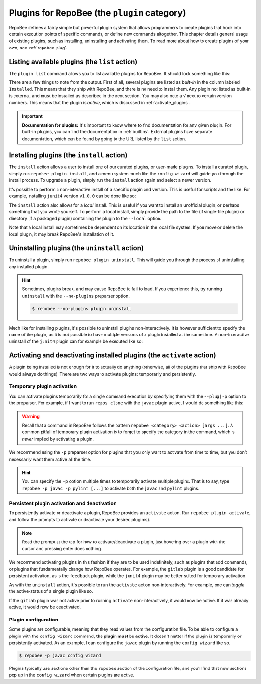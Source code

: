 .. _plugins:

Plugins for RepoBee (the ``plugin`` category)
*********************************************

RepoBee defines a fairly simple but powerful plugin system that allows
programmers to create plugins that hook into certain execution points of
specific commands, or define new commands altogether. This chapter details
general usage of existing plugins, such as installing, uninstalling and
activating them. To read more about how to create plugins of your own, see
:ref:`repobee-plug`.

.. _list of plugins:


Listing available plugins (the ``list`` action)
===============================================

The ``plugin list`` command allows you to list available plugins for RepoBee.
It should look something like this:


.. code-block:: bash
	:caption: Sample output from the ``plugin list`` command

	$ repobee plugin list
	╒═══════════╤══════════════════════════════════════════╤═══════════════════════════════════════════════════════╤══════════╤════════════════╕
	│ Name      │ Description                              │ URL                                                   │ Latest   │ Installed      │
	│           │                                          │                                                       │          │ (√ = active)   │
	╞═══════════╪══════════════════════════════════════════╪═══════════════════════════════════════════════════════╪══════════╪════════════════╡
	│ junit4    │ Plugin for RepoBee that runs JUnit4 on   │ https://github.com/repobee/repobee-junit4             │ v1.0.0   │ v1.0.0         │
	│           │ cloned repos                             │                                                       │          │                │
	├───────────┼──────────────────────────────────────────┼───────────────────────────────────────────────────────┼──────────┼────────────────┤
	│ feedback  │ A RepoBee plugin for opening feedback    │ https://github.com/repobee/repobee-feedback           │ v0.6.2   │ v0.6.2 √       │
	│           │ issues in on student issue trackers      │                                                       │          │                │
	├───────────┼──────────────────────────────────────────┼───────────────────────────────────────────────────────┼──────────┼────────────────┤
	│ sanitizer │ A plugin for sanitizing master           │ https://github.com/repobee/repobee-sanitizer          │ v0.1.0   │ -              │
	│           │ repositories before distribution to      │                                                       │          │                │
	│           │ students                                 │                                                       │          │                │
	├───────────┼──────────────────────────────────────────┼───────────────────────────────────────────────────────┼──────────┼────────────────┤
	│ csvgrades │ A plugin for RepoBee that parses the     │ https://github.com/repobee/repobee-csvgrades          │ v0.2.0   │ -              │
	│           │ JSON file produced by list-issues to     │                                                       │          │                │
	│           │ report grades into a CSV file            │                                                       │          │                │
	├───────────┼──────────────────────────────────────────┼───────────────────────────────────────────────────────┼──────────┼────────────────┤
	│ gitlab    │ Makes RepoBee compatible with GitLab     │ https://repobee.readthedocs.io/en/stable/plugins.html │ N/A      │ built-in       │
	├───────────┼──────────────────────────────────────────┼───────────────────────────────────────────────────────┼──────────┼────────────────┤
	│ javac     │ Runs javac on student repos after        │ https://repobee.readthedocs.io/en/stable/plugins.html │ N/A      │ built-in       │
	│           │ cloning                                  │                                                       │          │                │
	├───────────┼──────────────────────────────────────────┼───────────────────────────────────────────────────────┼──────────┼────────────────┤
	│ pairwise  │ Makes peer review allocation pairwise    │ https://repobee.readthedocs.io/en/stable/plugins.html │ N/A      │ built-in       │
	│           │ (if student A reviews student B, then    │                                                       │          │                │
	│           │ student B reviews student A)             │                                                       │          │                │
	├───────────┼──────────────────────────────────────────┼───────────────────────────────────────────────────────┼──────────┼────────────────┤
	│ pylint    │ Runs pylint on student repos after       │ https://repobee.readthedocs.io/en/stable/plugins.html │ N/A      │ built-in       │
	│           │ cloning                                  │                                                       │          │                │
	├───────────┼──────────────────────────────────────────┼───────────────────────────────────────────────────────┼──────────┼────────────────┤
	│ query     │ An experimental query command for        │ https://repobee.readthedocs.io/en/stable/plugins.html │ N/A      │ built-in       │
	│           │ querying the hooks results file (NOTE:   │                                                       │          │                │
	│           │ This plugin is not stable)               │                                                       │          │                │
	├───────────┼──────────────────────────────────────────┼───────────────────────────────────────────────────────┼──────────┼────────────────┤
	│ tamanager │ Manager plugin for adding and removing   │ https://repobee.readthedocs.io/en/stable/plugins.html │ N/A      │ built-in √     │
	│           │ teachers/teaching assistants from the    │                                                       │          │                │
	│           │ taget organization. Teachers are granted │                                                       │          │                │
	│           │ read access to all repositories in the   │                                                       │          │                │
	│           │ organization. This plugin should not be  │                                                       │          │                │
	│           │ used with GitLab due to performance      │                                                       │          │                │
	│           │ issues. (NOTE: This plugin is not stable │                                                       │          │                │
	│           │ yet and may change without notice)       │                                                       │          │                │
	╘═══════════╧══════════════════════════════════════════╧═══════════════════════════════════════════════════════╧══════════╧════════════════╛

There are a few things to note from the output. First of all, several plugins
are listed as *built-in* in the column labeled ``Installed``. This means that
they ship with RepoBee, and there is no need to install them. Any plugin not
listed as built-in is external, and must be installed as described in the next
section. You may also note a ``√`` next to certain version numbers. This means
that the plugin is *active*, which is discussed in :ref:`activate_plugins`.

.. important::

    **Documentation for plugins:** It's important to know where to find
    documentation for any given plugin. For built-in plugins, you can find the
    documentation in :ref:`builtins`. External plugins have separate
    documentation, which can be found by going to the URL listed by the
    ``list`` action.

.. _configure_plugs:

Installing plugins (the ``install`` action)
===========================================

The ``install`` action allows a user to install one of our curated plugins, or
user-made plugins. To install a curated plugin, simply run ``repobee plugin
install``, and a menu system much like the ``config wizard`` will guide you
through the install process. To upgrade a plugin, simply run the ``install``
action again and select a newer version.

It's possible to perform a non-interactive install of a specific plugin and
version. This is useful for scripts and the like. For example, installing
``junit4`` version ``v1.0.0`` can be done like so:

.. code-block:: bash
    :caption: Non-interactive install of a plugin

    $ repobee plugin install --plugin-spec junit4@v1.0.0

The ``install`` action also allows for a *local* install. This is useful if you
want to install an unofficial plugin, or perhaps something that you wrote
yourself. To perform a local install, simply provide the path to the file (if
single-file plugin) or directory (if a packaged plugin) containing the plugin
to the ``--local`` option.

.. code-block:: bash
    :caption: Example of a local plugin install

    $ repobee plugin install --local path/to/plugin

Note that a local install may sometimes be dependent on its location in the
local file system. If you move or delete the local plugin, it may break
RepoBee's installation of it.

Uninstalling plugins (the ``uninstall`` action)
===============================================

To uninstall a plugin, simply run ``repobee plugin uninstall``. This will guide
you through the process of uninstalling any installed plugin.

.. hint::

    Sometimes, plugins break, and may cause RepoBee to fail to load. If you
    experience this, try running ``uninstall`` with the ``--no-plugins``
    preparser option.

    .. code-block:: bash

        $ repobee --no-plugins plugin uninstall

Much like for installing plugins, it's possible to uninstall plugins
non-interactively. It is however sufficient to specify the name of the plugin,
as it is not possible to have multiple versions of a plugin installed at the
same time. A non-interactive uninstall of the ``junit4`` plugin can for example
be executed like so:

.. code-block::
    :caption: Non-interactive uninstall of a plugin

    $ repobee plugin uninstall --plugin-name junit4

.. _activate_plugins:

Activating and deactivating installed plugins (the ``activate`` action)
=======================================================================

A plugin being installed is not enough for it to actually do anything
(otherwise, all of the plugins that ship with RepoBee would always do things).
There are two ways to activate plugins: temporarily and persistently.

Temporary plugin activation
---------------------------

You can activate plugins temporarily for a single command execution by
specifying them with the ``--plug|-p`` option to the preparser. For example, if
I want to run ``repos clone`` with the ``javac`` plugin active, I would do
something like this:

.. code-block:: bash
    :caption: Temporary activation of a plugin

    $ repobee -p javac repos clone [...]

.. warning::

    Recall that a command in RepoBee follows the pattern ``repobee <category>
    <action> [args ...]``. A common pitfall of temporary plugin activation is to
    forget to specify the category in the command, which is *never* implied by
    activating a plugin.

    .. code-block::
        :caption: Example of incorrect and correct invocation of ``repos clone``

        # this is incorrect, as the `repos` category is missing
        $ repobee -p javac clone [...]
        # this is correct
        $ repobee -p javac repos clone [...]

We recommend using the ``-p`` preparser option for plugins that you only want to
activate from time to time, but you don't necessarily want them active all the
time.

.. hint::

    You can specify the ``-p`` option multiple times to temporarily activate
    multiple plugins. That is to say, type ``repobee -p javac -p pylint [...]``
    to activate both the ``javac`` and ``pylint`` plugins.

Persistent plugin activation and deactivation
---------------------------------------------

To persistently activate or deactivate a plugin, RepoBee provides an
``activate`` action. Run ``repobee plugin activate``, and follow the prompts to
activate or deactivate your desired plugin(s).

.. note::

    Read the prompt at the top for how to activate/deactivate a plugin, just
    hovering over a plugin with the cursor and pressing enter does nothing.

We recommend activating plugins in this fashion if they are to be used
indefinitely, such as plugins that add commands, or plugins that fundamentally
change how RepoBee operates. For example, the ``gitlab`` plugin is a good
candidate for persistent activation, as is the ``feedback`` plugin, while the
``junit4`` plugin may be better suited for temporary activation.

As with the ``uninstall`` action, it's possible to run the ``activate`` action
non-interactively. For example, one can *toggle* the active-status of a single
plugin like so.

.. code-block:: bash
    :caption: Non-interactive toggling of the active-status of a single plugin

    $ repobee plugin activate --plugin-name gitlab

If the ``gitlab`` plugin was not active prior to running ``activate``
non-interactively, it would now be active. If it was already active, it would
now be deactivated.

Plugin configuration
--------------------

Some plugins are configurable, meaning that they read values from the
configuration file. To be able to configure a plugin with the ``config wizard``
command, **the plugin must be active**. It doesn't matter if the plugin is
temporarily or persistently activated. As an example, I can configure the
``javac`` plugin by running the ``config wizard`` like so.

.. code-block:: bash

    $ repobee -p javac config wizard

Plugins typically use sections other than the ``repobee`` section of the
configuration file, and you'll find that new sections pop up in the ``config
wizard`` when certain plugins are active.
